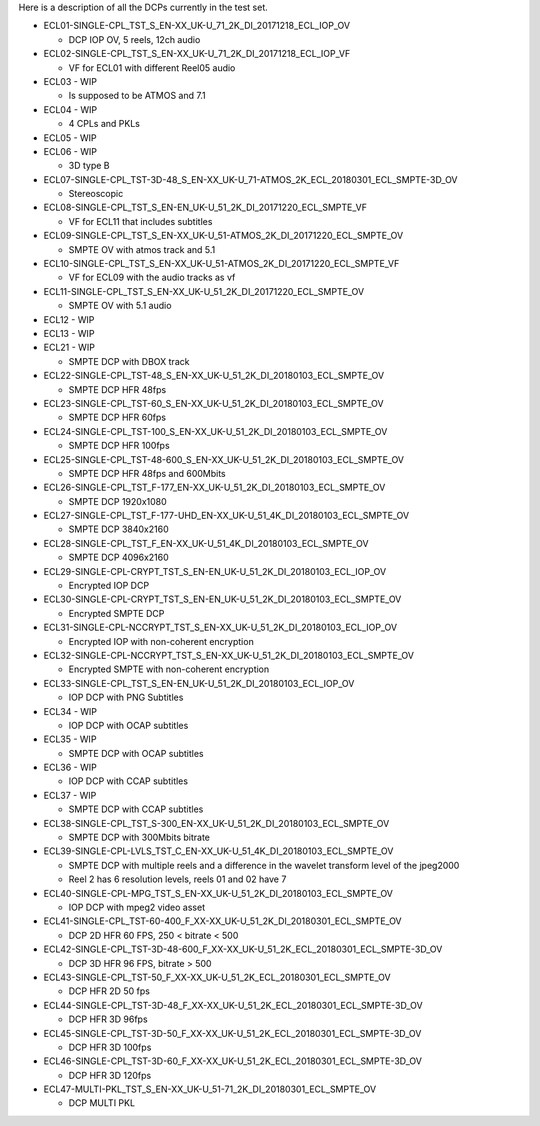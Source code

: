 Here is a description of all the DCPs currently in the test set.


*  ECL01-SINGLE-CPL_TST_S_EN-XX_UK-U_71_2K_DI_20171218_ECL_IOP_OV

   *  DCP IOP OV, 5 reels, 12ch audio

*  ECL02-SINGLE-CPL_TST_S_EN-XX_UK-U_71_2K_DI_20171218_ECL_IOP_VF

   *  VF for ECL01 with different Reel05 audio

*  ECL03 - WIP

   *  Is supposed to be ATMOS and 7.1

*  ECL04 - WIP

   *  4 CPLs and PKLs

*  ECL05 - WIP

*  ECL06 - WIP

   *  3D type B

*  ECL07-SINGLE-CPL_TST-3D-48_S_EN-XX_UK-U_71-ATMOS_2K_ECL_20180301_ECL_SMPTE-3D_OV

   *  Stereoscopic

*  ECL08-SINGLE-CPL_TST_S_EN-EN_UK-U_51_2K_DI_20171220_ECL_SMPTE_VF

   *  VF for ECL11 that includes subtitles

*  ECL09-SINGLE-CPL_TST_S_EN-XX_UK-U_51-ATMOS_2K_DI_20171220_ECL_SMPTE_OV

   *  SMPTE OV with atmos track and 5.1

*  ECL10-SINGLE-CPL_TST_S_EN-XX_UK-U_51-ATMOS_2K_DI_20171220_ECL_SMPTE_VF

   *  VF for ECL09 with the audio tracks as vf

*  ECL11-SINGLE-CPL_TST_S_EN-XX_UK-U_51_2K_DI_20171220_ECL_SMPTE_OV

   *  SMPTE OV with 5.1 audio

*  ECL12 - WIP

*  ECL13 - WIP

*  ECL21 - WIP

   *  SMPTE DCP with DBOX track

*  ECL22-SINGLE-CPL_TST-48_S_EN-XX_UK-U_51_2K_DI_20180103_ECL_SMPTE_OV

   *  SMPTE DCP HFR 48fps

*  ECL23-SINGLE-CPL_TST-60_S_EN-XX_UK-U_51_2K_DI_20180103_ECL_SMPTE_OV

   *  SMPTE DCP HFR 60fps

*  ECL24-SINGLE-CPL_TST-100_S_EN-XX_UK-U_51_2K_DI_20180103_ECL_SMPTE_OV

   *  SMPTE DCP HFR 100fps

*  ECL25-SINGLE-CPL_TST-48-600_S_EN-XX_UK-U_51_2K_DI_20180103_ECL_SMPTE_OV

   *  SMPTE DCP HFR 48fps and 600Mbits

*  ECL26-SINGLE-CPL_TST_F-177_EN-XX_UK-U_51_2K_DI_20180103_ECL_SMPTE_OV

   *  SMPTE DCP 1920x1080

*  ECL27-SINGLE-CPL_TST_F-177-UHD_EN-XX_UK-U_51_4K_DI_20180103_ECL_SMPTE_OV

   *  SMPTE DCP 3840x2160

*  ECL28-SINGLE-CPL_TST_F_EN-XX_UK-U_51_4K_DI_20180103_ECL_SMPTE_OV

   *  SMPTE DCP 4096x2160

*  ECL29-SINGLE-CPL-CRYPT_TST_S_EN-EN_UK-U_51_2K_DI_20180103_ECL_IOP_OV

   *  Encrypted IOP DCP

*  ECL30-SINGLE-CPL-CRYPT_TST_S_EN-EN_UK-U_51_2K_DI_20180103_ECL_SMPTE_OV

   *  Encrypted SMPTE DCP

*  ECL31-SINGLE-CPL-NCCRYPT_TST_S_EN-XX_UK-U_51_2K_DI_20180103_ECL_IOP_OV

   *  Encrypted IOP with non-coherent encryption

*  ECL32-SINGLE-CPL-NCCRYPT_TST_S_EN-XX_UK-U_51_2K_DI_20180103_ECL_SMPTE_OV

   *  Encrypted SMPTE with non-coherent encryption

*  ECL33-SINGLE-CPL_TST_S_EN-EN_UK-U_51_2K_DI_20180103_ECL_IOP_OV

   *  IOP DCP with PNG Subtitles

*  ECL34 - WIP

   *  IOP DCP with OCAP subtitles

*  ECL35 - WIP

   *  SMPTE DCP with OCAP subtitles

*  ECL36 - WIP

   *  IOP DCP with CCAP subtitles

*  ECL37 - WIP

   *  SMPTE DCP with CCAP subtitles

*  ECL38-SINGLE-CPL_TST_S-300_EN-XX_UK-U_51_2K_DI_20180103_ECL_SMPTE_OV

   *  SMPTE DCP with 300Mbits bitrate

*  ECL39-SINGLE-CPL-LVLS_TST_C_EN-XX_UK-U_51_4K_DI_20180103_ECL_SMPTE_OV

   *  SMPTE DCP with multiple reels and a difference in the wavelet transform level of the jpeg2000
   *  Reel 2 has 6 resolution levels, reels 01 and 02 have 7

*  ECL40-SINGLE-CPL-MPG_TST_S_EN-XX_UK-U_51_2K_DI_20180103_ECL_SMPTE_OV

   *  IOP DCP with mpeg2 video asset

*  ECL41-SINGLE-CPL_TST-60-400_F_XX-XX_UK-U_51_2K_DI_20180301_ECL_SMPTE_OV

   *  DCP 2D HFR 60 FPS, 250 < bitrate < 500

*  ECL42-SINGLE-CPL_TST-3D-48-600_F_XX-XX_UK-U_51_2K_ECL_20180301_ECL_SMPTE-3D_OV

   *  DCP 3D HFR 96 FPS, bitrate > 500

*  ECL43-SINGLE-CPL_TST-50_F_XX-XX_UK-U_51_2K_ECL_20180301_ECL_SMPTE_OV

   *  DCP HFR 2D 50 fps

*  ECL44-SINGLE-CPL_TST-3D-48_F_XX-XX_UK-U_51_2K_ECL_20180301_ECL_SMPTE-3D_OV

   *  DCP HFR 3D 96fps

*  ECL45-SINGLE-CPL_TST-3D-50_F_XX-XX_UK-U_51_2K_ECL_20180301_ECL_SMPTE-3D_OV

   *  DCP HFR 3D 100fps

*  ECL46-SINGLE-CPL_TST-3D-60_F_XX-XX_UK-U_51_2K_ECL_20180301_ECL_SMPTE-3D_OV

   *  DCP HFR 3D 120fps

*  ECL47-MULTI-PKL_TST_S_EN-XX_UK-U_51-71_2K_DI_20180301_ECL_SMPTE_OV

   *  DCP MULTI PKL